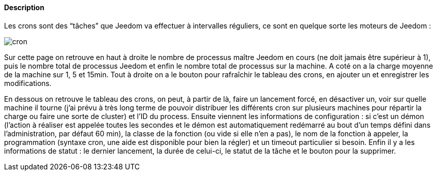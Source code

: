 ==== Description
Les crons sont des “tâches” que Jeedom va effectuer à intervalles réguliers, ce sont en quelque sorte les moteurs de Jeedom :

image::../images/cron.JPG[]

Sur cette page on retrouve en haut à droite le nombre de processus maître Jeedom en cours (ne doit jamais être supérieur à 1), puis le nombre total de processus Jeedom et enfin le nombre total de processus sur la machine. A coté on a la charge moyenne de la machine sur 1, 5 et 15min. Tout à droite on a le bouton pour rafraîchir le tableau des crons, en ajouter un et enregistrer les modifications.

En dessous on retrouve le tableau des crons, on peut, à partir de là, faire un lancement forcé, en désactiver un, voir 
sur quelle machine il tourne (j’ai prévu à très long terme de pouvoir distribuer les différents cron sur plusieurs 
machines pour répartir la charge ou faire une sorte de cluster) et l’ID du process. Ensuite viennent les informations de 
configuration : si c’est un démon (l’action à réaliser est appelée toutes les secondes et le démon est automatiquement 
redémarré au bout d’un temps défini dans l’administration, par défaut 60 min), la classe de la fonction (ou vide si elle 
n’en a pas), le nom de la fonction à appeler, la programmation (syntaxe cron, une aide est disponible pour bien la régler) 
et un timeout particulier si besoin. Enfin il y a les informations de statut : le dernier lancement, la durée de celui-ci, 
le statut de la tâche et le bouton pour la supprimer.
